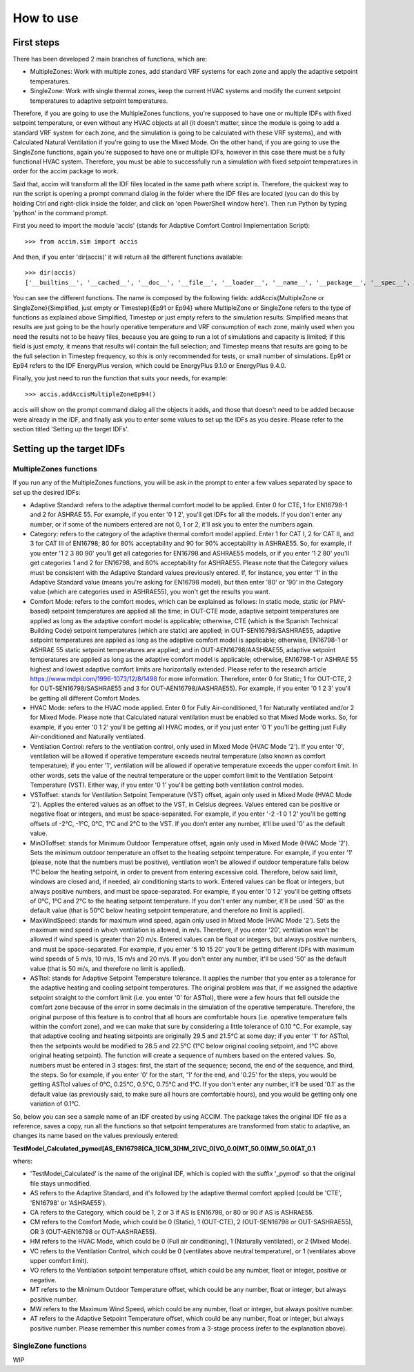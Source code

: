 How to use
==========

First steps
-----------

There has been developed 2 main branches of functions, which are:

-  MultipleZones: Work with multiple zones, add standard VRF systems for
   each zone and apply the adaptive setpoint temperatures.

-  SingleZone: Work with single thermal zones, keep the current HVAC
   systems and modify the current setpoint temperatures to adaptive
   setpoint temperatures.

Therefore, if you are going to use the MultipleZones functions, you're
supposed to have one or multiple IDFs with fixed setpoint temperature,
or even without any HVAC objects at all (it doesn't matter, since the
module is going to add a standard VRF system for each zone, and the
simulation is going to be calculated with these VRF systems), and with
Calculated Natural Ventilation if you're going to use the Mixed Mode. On
the other hand, if you are going to use the SingleZone functions, again
you're supposed to have one or multiple IDFs, however in this case there
must be a fully functional HVAC system. Therefore, you must be able to
successfully run a simulation with fixed setpoint temperatures in order
for the accim package to work.

Said that, accim will transform all the IDF files located in the same
path where script is. Therefore, the quickest way to run the script is
opening a prompt command dialog in the folder where the IDF files are
located (you can do this by holding Ctrl and right-click inside the
folder, and click on 'open PowerShell window here'). Then run Python by
typing 'python' in the command prompt.

First you need to import the module 'accis' (stands for Adaptive Comfort
Control Implementation Script):

::

    >>> from accim.sim import accis

And then, if you enter 'dir(accis)' it will return all the different
functions available:

::

    >>> dir(accis)
    ['__builtins__', '__cached__', '__doc__', '__file__', '__loader__', '__name__', '__package__', '__spec__', 'addAccisMultipleZoneEp91', 'addAccisMultipleZoneEp94', 'addAccisMultipleZoneSimplifiedEp91', 'addAccisMultipleZoneSimplifiedEp94', 'addAccisMultipleZoneTimestepEp91', 'addAccisMultipleZoneTimestepEp94', 'addAccisSingleZoneEp91', 'addAccisSingleZoneEp94', 'addAccisSingleZoneSimplifiedEp91', 'addAccisSingleZoneSimplifiedEp94', 'addAccisSingleZoneTimestepEp91', 'addAccisSingleZoneTimestepEp94']

You can see the different functions. The name is composed by the
following fields: addAccis{MultipleZone or SingleZone}{Simplified, just
empty or Timestep}{Ep91 or Ep94} where MultipleZone or SingleZone refers
to the type of functions as explained above Simplified, Timestep or just
empty refers to the simulation results: Simplified means that results
are just going to be the hourly operative temperature and VRF
consumption of each zone, mainly used when you need the results not to
be heavy files, because you are going to run a lot of simulations and
capacity is limited; if this field is just empty, it means that results
will contain the full selection; and Timestep means that results are
going to be the full selection in Timestep frequency, so this is only
recommended for tests, or small number of simulations. Ep91 or Ep94
refers to the IDF EnergyPlus version, which could be EnergyPlus 9.1.0 or
EnergyPlus 9.4.0.

Finally, you just need to run the function that suits your needs, for
example:

::

    >>> accis.addAccisMultipleZoneEp94()

accis will show on the prompt command dialog all the objects it adds,
and those that doesn't need to be added because were already in the IDF,
and finally ask you to enter some values to set up the IDFs as you
desire. Please refer to the section titled 'Setting up the target IDFs'.

Setting up the target IDFs
--------------------------

MultipleZones functions
~~~~~~~~~~~~~~~~~~~~~~~

If you run any of the MultipleZones functions, you will be ask in the
prompt to enter a few values separated by space to set up the desired
IDFs:

-  Adaptive Standard: refers to the adaptive thermal comfort model to be
   applied. Enter 0 for CTE, 1 for EN16798-1 and 2 for ASHRAE 55. For
   example, if you enter '0 1 2', you'll get IDFs for all the models. If
   you don't enter any number, or if some of the numbers entered are not
   0, 1 or 2, it'll ask you to enter the numbers again.

-  Category: refers to the category of the adaptive thermal comfort
   model applied. Enter 1 for CAT I, 2 for CAT II, and 3 for CAT III of
   EN16798; 80 for 80% acceptability and 90 for 90% acceptability in
   ASHRAE55. So, for example, if you enter '1 2 3 80 90' you'll get all
   categories for EN16798 and ASHRAE55 models, or if you enter '1 2 80'
   you'll get categories 1 and 2 for EN16798, and 80% acceptability for
   ASHRAE55. Please note that the Category values must be consistent
   with the Adaptive Standard values previously entered. If, for
   instance, you enter '1' in the Adaptive Standard value (means you're
   asking for EN16798 model), but then enter '80' or '90' in the
   Category value (which are categories used in ASHRAE55), you won't get
   the results you want.

-  Comfort Mode: refers to the comfort modes, which can be explained as
   follows: In static mode, static (or PMV-based) setpoint temperatures
   are applied all the time; in OUT-CTE mode, adaptive setpoint
   temperatures are applied as long as the adaptive comfort model is
   applicable; otherwise, CTE (which is the Spanish Technical Building
   Code) setpoint temperatures (which are static) are applied; in
   OUT-SEN16798/SASHRAE55, adaptive setpoint temperatures are applied as
   long as the adaptive comfort model is applicable; otherwise,
   EN16798-1 or ASHRAE 55 static setpoint temperatures are applied; and
   in OUT-AEN16798/AASHRAE55, adaptive setpoint temperatures are applied
   as long as the adaptive comfort model is applicable; otherwise,
   EN16798-1 or ASHRAE 55 highest and lowest adaptive comfort limits are
   horizontally extended. Please refer to the research article
   https://www.mdpi.com/1996-1073/12/8/1498 for more information.
   Therefore, enter 0 for Static; 1 for OUT-CTE, 2 for
   OUT-SEN16798/SASHRAE55 and 3 for OUT-AEN16798/AASHRAE55). For
   example, if you enter '0 1 2 3' you'll be getting all different
   Comfort Modes.

-  HVAC Mode: refers to the HVAC mode applied. Enter 0 for Fully
   Air-conditioned, 1 for Naturally ventilated and/or 2 for Mixed Mode.
   Please note that Calculated natural ventilation must be enabled so
   that Mixed Mode works. So, for example, if you enter '0 1 2' you'll
   be getting all HVAC modes, or if you just enter '0 1' you'll be
   getting just Fully Air-conditioned and Naturally ventilated.

-  Ventilation Control: refers to the ventilation control, only used in
   Mixed Mode (HVAC Mode '2'). If you enter '0', ventilation will be
   allowed if operative temperature exceeds neutral temperature (also
   known as comfort temperature); if you enter '1', ventilation will be
   allowed if operative temperature exceeds the upper comfort limit. In
   other words, sets the value of the neutral temperature or the upper
   comfort limit to the Ventilation Setpoint Temperature (VST). Either
   way, if you enter '0 1' you'll be getting both ventilation control
   modes.

-  VSToffset: stands for Ventilation Setpoint Temperature (VST) offset,
   again only used in Mixed Mode (HVAC Mode '2'). Applies the entered
   values as an offset to the VST, in Celsius degrees. Values entered
   can be positive or negative float or integers, and must be
   space-separated. For example, if you enter '-2 -1 0 1 2' you'll be
   getting offsets of -2°C, -1°C, 0°C, 1°C and 2°C to the VST. If you
   don't enter any number, it'll be used '0' as the default value.

-  MinOToffset: stands for Minimum Outdoor Temperature offset, again
   only used in Mixed Mode (HVAC Mode '2'). Sets the minimum outdoor
   temperature an offset to the heating setpoint temperature. For
   example, if you enter '1' (please, note that the numbers must be
   positive), ventilation won't be allowed if outdoor temperature falls
   below 1°C below the heating setpoint, in order to prevent from
   entering excessive cold. Therefore, below said limit, windows are
   closed and, if needed, air conditioning starts to work. Entered
   values can be float or integers, but always positive numbers, and
   must be space-separated. For example, if you enter '0 1 2' you'll be
   getting offsets of 0°C, 1°C and 2°C to the heating setpoint
   temperature. If you don't enter any number, it'll be used '50' as the
   default value (that is 50°C below heating setpoint temperature, and
   therefore no limit is applied).

-  MaxWindSpeed: stands for maximum wind speed, again only used in Mixed
   Mode (HVAC Mode '2'). Sets the maximum wind speed in which
   ventilation is allowed, in m/s. Therefore, if you enter '20',
   ventilation won't be allowed if wind speed is greater than 20 m/s.
   Entered values can be float or integers, but always positive numbers,
   and must be space-separated. For example, if you enter '5 10 15 20'
   you'll be getting different IDFs with maximum wind speeds of 5 m/s,
   10 m/s, 15 m/s and 20 m/s. If you don't enter any number, it'll be
   used '50' as the default value (that is 50 m/s, and therefore no
   limit is applied).

-  ASTtol: stands for Adaptive Setpoint Temperature tolerance. It
   applies the number that you enter as a tolerance for the adaptive
   heating and cooling setpoint temperatures. The original problem was
   that, if we assigned the adaptive setpoint straight to the comfort
   limit (i.e. you enter '0' for ASTtol), there were a few hours that
   fell outside the comfort zone because of the error in some decimals
   in the simulation of the operative temperature. Therefore, the
   original purpose of this feature is to control that all hours are
   comfortable hours (i.e. operative temperature falls within the
   comfort zone), and we can make that sure by considering a little
   tolerance of 0.10 °C. For example, say that adaptive cooling and
   heating setpoints are originally 29.5 and 21.5°C at some day; if you
   enter '1' for ASTtol, then the setpoints would be modified to 28.5
   and 22.5°C (1°C below original cooling setpoint, and 1°C above
   original heating setpoint). The function will create a sequence of
   numbers based on the entered values. So, numbers must be entered in 3
   stages: first, the start of the sequence; second, the end of the
   sequence, and third, the steps. So for example, if you enter '0' for
   the start, '1' for the end, and '0.25' for the steps, you would be
   getting ASTtol values of 0°C, 0.25°C, 0.5°C, 0.75°C and 1°C. If you
   don't enter any number, it'll be used '0.1' as the default value (as
   previously said, to make sure all hours are comfortable hours), and
   you would be getting only one variation of 0.1°C.

So, below you can see a sample name of an IDF created by using ACCIM.
The package takes the original IDF file as a reference, saves a copy,
run all the functions so that setpoint temperatures are transformed from
static to adaptive, an changes its name based on the values previously
entered:

**TestModel\_Calculated\_pymod[AS\_EN16798[CA\_1[CM\_3[HM\_2[VC\_0[VO\_0.0[MT\_50.0[MW\_50.0[AT\_0.1**

where:

-  'TestModel\_Calculated' is the name of the original IDF, which is
   copied with the suffix '\_pymod' so that the original file stays
   unmodified.

-  AS refers to the Adaptive Standard, and it's followed by the adaptive
   thermal comfort applied (could be 'CTE', 'EN16798' or 'ASHRAE55').

-  CA refers to the Category, which could be 1, 2 or 3 if AS is EN16798,
   or 80 or 90 if AS is ASHRAE55.

-  CM refers to the Comfort Mode, which could be 0 (Static), 1
   (OUT-CTE), 2 (OUT-SEN16798 or OUT-SASHRAE55), OR 3 (OUT-AEN16798 or
   OUT-AASHRAE55).
-  HM refers to the HVAC Mode, which could be 0 (Full air conditioning),
   1 (Naturally ventilated), or 2 (Mixed Mode).

-  VC refers to the Ventilation Control, which could be 0 (ventilates
   above neutral temperature), or 1 (ventilates above upper comfort
   limit).

-  VO refers to the Ventilation setpoint temperature offset, which could
   be any number, float or integer, positive or negative.

-  MT refers to the Minimum Outdoor Temperature offset, which could be
   any number, float or integer, but always positive number.

-  MW refers to the Maximum Wind Speed, which could be any number, float
   or integer, but always positive number.

-  AT refers to the Adaptive Setpoint Temperature offset, which could be
   any number, float or integer, but always positive number. Please
   remember this number comes from a 3-stage process (refer to the
   explanation above).

SingleZone functions
~~~~~~~~~~~~~~~~~~~~

WIP
